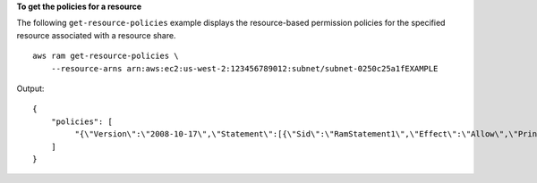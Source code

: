 **To get the policies for a resource**

The following ``get-resource-policies`` example displays the resource-based permission policies for the specified resource associated with a resource share. ::

    aws ram get-resource-policies \
        --resource-arns arn:aws:ec2:us-west-2:123456789012:subnet/subnet-0250c25a1fEXAMPLE 

Output::

    {
        "policies": [
             "{\"Version\":\"2008-10-17\",\"Statement\":[{\"Sid\":\"RamStatement1\",\"Effect\":\"Allow\",\"Principal\":{\"AWS\":[]},\"Action\":[\"ec2:RunInstances\",\"ec2:CreateNetworkInterface\",\"ec2:DescribeSubnets\"],\"Resource\":\"arn:aws:ec2:us-west-2:123456789012:subnet/subnet-0250c25a1fEXAMPLE\"}]}"
        ]
    }

